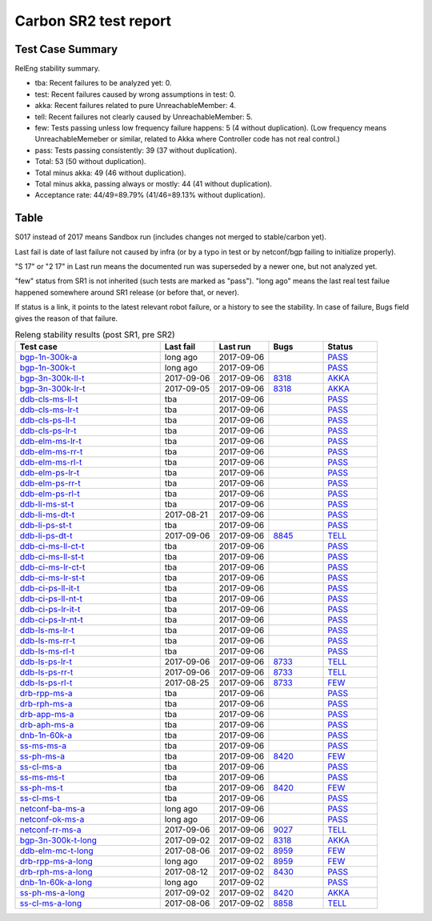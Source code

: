
Carbon SR2 test report
^^^^^^^^^^^^^^^^^^^^^^

Test Case Summary
-----------------

RelEng stability summary.

+ tba: Recent failures to be analyzed yet: 0.
+ test: Recent failures caused by wrong assumptions in test: 0.
+ akka: Recent failures related to pure UnreachableMember: 4.
+ tell: Recent failures not clearly caused by UnreachableMember: 5.
+ few: Tests passing unless low frequency failure happens: 5 (4 without duplication).
  (Low frequency means UnreachableMemeber or similar,
  related to Akka where Controller code has not real control.)
+ pass: Tests passing consistently: 39 (37 without duplication).
+ Total: 53 (50 without duplication).
+ Total minus akka: 49 (46 without duplication).
+ Total minus akka, passing always or mostly: 44 (41 without duplication).
+ Acceptance rate: 44/49=89.79% (41/46=89.13% without duplication).

Table
-----

S017 instead of 2017 means Sandbox run (includes changes not merged to stable/carbon yet).

Last fail is date of last failure not caused by infra
(or by a typo in test or by netconf/bgp failing to initialize properly).

"S 17" or "2 17" in Last run means the documented run was superseded by a newer one, but not analyzed yet.

"few" status from SR1 is not inherited (such tests are marked as "pass").
"long ago" means the last real test failue happened somewhere around SR1 release (or before that, or never).

If status is a link, it points to the latest relevant robot failure, or a history to see the stability.
In case of failure, Bugs field gives the reason of that failure.

.. table:: Releng stability results (post SR1, pre SR2)
   :widths: 40,15,15,15,15

   ===================  ==========  ==========  =============================================================  ======
   Test case            Last fail   Last run    Bugs                                                           Status
   ===================  ==========  ==========  =============================================================  ======
   bgp-1n-300k-a_       long ago    2017-09-06                                                                 `PASS <https://jenkins.opendaylight.org/releng/view/bgpcep/job/bgpcep-csit-1node-periodic-bgp-ingest-all-carbon/lastSuccessfulBuild/robot/bgpcep-bgp-ingest.txt/Singlepeer%20Pc%20Shm%20300Kroutes/>`__
   bgp-1n-300k-t_       long ago    2017-09-06                                                                 `PASS <https://jenkins.opendaylight.org/releng/view/bgpcep/job/bgpcep-csit-1node-periodic-bgp-ingest-all-carbon/lastSuccessfulBuild/robot/bgpcep-bgp-ingest.txt/Singlepeer%20Pc%20Shm%20300Kroutes_1/>`__
   bgp-3n-300k-ll-t_    2017-09-06  2017-09-06  `8318 <https://bugs.opendaylight.org/show_bug.cgi?id=8318>`__  `AKKA <https://logs.opendaylight.org/releng/jenkins092/bgpcep-csit-3node-periodic-bgpclustering-all-carbon/391/log.html.gz#s1-s2-t11-k2-k2>`__
   bgp-3n-300k-lr-t_    2017-09-05  2017-09-06  `8318 <https://bugs.opendaylight.org/show_bug.cgi?id=8318>`__  `AKKA <https://logs.opendaylight.org/releng/jenkins092/bgpcep-csit-3node-periodic-bgpclustering-all-carbon/390/log.html.gz#s1-s4-t10-k2-k3-k7-k3-k1-k6-k1-k1-k1-k1-k1-k2-k1-k3-k2-k1>`__
   ddb-cls-ms-ll-t_     tba         2017-09-06                                                                 `PASS <https://jenkins.opendaylight.org/releng/view/controller/job/controller-csit-3node-clustering-all-carbon/lastSuccessfulBuild/robot/controller-clustering.txt/Clean%20Leader%20Shutdown/Local_Leader_Shutdown>`__
   ddb-cls-ms-lr-t_     tba         2017-09-06                                                                 `PASS <https://jenkins.opendaylight.org/releng/view/controller/job/controller-csit-3node-clustering-all-carbon/lastSuccessfulBuild/robot/controller-clustering.txt/Clean%20Leader%20Shutdown/Remote_Leader_Shutdown>`__
   ddb-cls-ps-ll-t_     tba         2017-09-06                                                                 `PASS <https://jenkins.opendaylight.org/releng/view/controller/job/controller-csit-3node-clustering-all-carbon/lastSuccessfulBuild/robot/controller-clustering.txt/Clean%20Leader%20Shutdown%20Prefbasedshard/Local_Leader_Shutdown>`__
   ddb-cls-ps-lr-t_     tba         2017-09-06                                                                 `PASS <https://jenkins.opendaylight.org/releng/view/controller/job/controller-csit-3node-clustering-all-carbon/lastSuccessfulBuild/robot/controller-clustering.txt/Clean%20Leader%20Shutdown%20Prefbasedshard/Remote_Leader_Shutdown>`__
   ddb-elm-ms-lr-t_     tba         2017-09-06                                                                 `PASS <https://jenkins.opendaylight.org/releng/view/controller/job/controller-csit-3node-clustering-all-carbon/lastSuccessfulBuild/robot/controller-clustering.txt/Explicit%20Leader%20Movement/Local_To_Remote_Movement>`__
   ddb-elm-ms-rr-t_     tba         2017-09-06                                                                 `PASS <https://jenkins.opendaylight.org/releng/view/controller/job/controller-csit-3node-clustering-all-carbon/lastSuccessfulBuild/robot/controller-clustering.txt/Explicit%20Leader%20Movement/Remote_To_Remote_Movement>`__
   ddb-elm-ms-rl-t_     tba         2017-09-06                                                                 `PASS <https://jenkins.opendaylight.org/releng/view/controller/job/controller-csit-3node-clustering-all-carbon/lastSuccessfulBuild/robot/controller-clustering.txt/Explicit%20Leader%20Movement/Remote_To_Local_Movement>`__
   ddb-elm-ps-lr-t_     tba         2017-09-06                                                                 `PASS <https://jenkins.opendaylight.org/releng/view/controller/job/controller-csit-3node-clustering-all-carbon/lastSuccessfulBuild/robot/controller-clustering.txt/Explicit%20Leader%20Movement%20Prefbasedshard/Local_To_Remote_Movement>`__
   ddb-elm-ps-rr-t_     tba         2017-09-06                                                                 `PASS <https://jenkins.opendaylight.org/releng/view/controller/job/controller-csit-3node-clustering-all-carbon/lastSuccessfulBuild/robot/controller-clustering.txt/Explicit%20Leader%20Movement%20Prefbasedshard/Remote_To_Remote_Movement>`__
   ddb-elm-ps-rl-t_     tba         2017-09-06                                                                 `PASS <https://jenkins.opendaylight.org/releng/view/controller/job/controller-csit-3node-clustering-all-carbon/lastSuccessfulBuild/robot/controller-clustering.txt/Explicit%20Leader%20Movement%20Prefbasedshard/Remote_To_Local_Movement>`__
   ddb-li-ms-st-t_      tba         2017-09-06                                                                 `PASS <https://jenkins.opendaylight.org/releng/view/controller/job/controller-csit-3node-clustering-all-carbon/lastSuccessfulBuild/robot/controller-clustering.txt/Leader%20Isolation/Healing_Within_Request_Timeout>`__
   ddb-li-ms-dt-t_      2017-08-21  2017-09-06                                                                 `PASS <https://jenkins.opendaylight.org/releng/view/controller/job/controller-csit-3node-clustering-all-carbon/lastSuccessfulBuild/robot/controller-clustering.txt/Leader%20Isolation/Healing_After_Request_Timeout>`__
   ddb-li-ps-st-t_      tba         2017-09-06                                                                 `PASS <https://jenkins.opendaylight.org/releng/view/controller/job/controller-csit-3node-clustering-all-carbon/lastSuccessfulBuild/robot/controller-clustering.txt/Leader%20Isolation%20Prefbasedshard/Healing_Within_Request_Timeout>`__
   ddb-li-ps-dt-t_      2017-09-06  2017-09-06  `8845 <https://bugs.opendaylight.org/show_bug.cgi?id=8845>`__  `TELL <https://logs.opendaylight.org/releng/jenkins092/controller-csit-3node-clustering-all-carbon/433/log.html.gz#s1-s30-t3-k2-k25-k1-k8>`__
   ddb-ci-ms-ll-ct-t_   tba         2017-09-06                                                                 `PASS <https://jenkins.opendaylight.org/releng/view/controller/job/controller-csit-3node-clustering-all-carbon/lastSuccessfulBuild/robot/controller-clustering.txt/Client%20Isolation/Producer_On_Shard_Leader_Node_ChainedTx>`__
   ddb-ci-ms-ll-st-t_   tba         2017-09-06                                                                 `PASS <https://jenkins.opendaylight.org/releng/view/controller/job/controller-csit-3node-clustering-all-carbon/lastSuccessfulBuild/robot/controller-clustering.txt/Client%20Isolation/Producer_On_Shard_Leader_Node_SimpleTx>`__
   ddb-ci-ms-lr-ct-t_   tba         2017-09-06                                                                 `PASS <https://jenkins.opendaylight.org/releng/view/controller/job/controller-csit-3node-clustering-all-carbon/lastSuccessfulBuild/robot/controller-clustering.txt/Client%20Isolation/Producer_On_Shard_Non_Leader_Node_ChainedTx>`__
   ddb-ci-ms-lr-st-t_   tba         2017-09-06                                                                 `PASS <https://jenkins.opendaylight.org/releng/view/controller/job/controller-csit-3node-clustering-all-carbon/lastSuccessfulBuild/robot/controller-clustering.txt/Client%20Isolation/Producer_On_Shard_Non_Leader_Node_SimpleTx>`__
   ddb-ci-ps-ll-it-t_   tba         2017-09-06                                                                 `PASS <https://jenkins.opendaylight.org/releng/view/controller/job/controller-csit-3node-clustering-all-carbon/lastSuccessfulBuild/robot/controller-clustering.txt/Client%20Isolation%20Prefbasedshard/Producer_On_Shard_Leader_Node_Isolated_Transactions>`__
   ddb-ci-ps-ll-nt-t_   tba         2017-09-06                                                                 `PASS <https://jenkins.opendaylight.org/releng/view/controller/job/controller-csit-3node-clustering-all-carbon/lastSuccessfulBuild/robot/controller-clustering.txt/Client%20Isolation%20Prefbasedshard/Producer_On_Shard_Leader_Node_Nonisolated_Transactions>`__
   ddb-ci-ps-lr-it-t_   tba         2017-09-06                                                                 `PASS <https://jenkins.opendaylight.org/releng/view/controller/job/controller-csit-3node-clustering-all-carbon/lastSuccessfulBuild/robot/controller-clustering.txt/Client%20Isolation%20Prefbasedshard/Producer_On_Shard_Non_Leader_Node_Isolated_Transactions>`__
   ddb-ci-ps-lr-nt-t_   tba         2017-09-06                                                                 `PASS <https://jenkins.opendaylight.org/releng/view/controller/job/controller-csit-3node-clustering-all-carbon/lastSuccessfulBuild/robot/controller-clustering.txt/Client%20Isolation%20Prefbasedshard/Producer_On_Shard_Non_Leader_Node_Nonisolated_Transactions>`__
   ddb-ls-ms-lr-t_      tba         2017-09-06                                                                 `PASS <https://jenkins.opendaylight.org/releng/view/controller/job/controller-csit-3node-clustering-all-carbon/lastSuccessfulBuild/robot/controller-clustering.txt/Listener%20Stability/Move_Leader_From_Listener_Local_To_Remote>`__
   ddb-ls-ms-rr-t_      tba         2017-09-06                                                                 `PASS <https://jenkins.opendaylight.org/releng/view/controller/job/controller-csit-3node-clustering-all-carbon/lastSuccessfulBuild/robot/controller-clustering.txt/Listener%20Stability/Move_Leader_From_Listener_Remote_To_Other_Remote>`__
   ddb-ls-ms-rl-t_      tba         2017-09-06                                                                 `PASS <https://jenkins.opendaylight.org/releng/view/controller/job/controller-csit-3node-clustering-all-carbon/lastSuccessfulBuild/robot/controller-clustering.txt/Listener%20Stability/Move_Leader_From_Listener_Remote_To_Local>`__
   ddb-ls-ps-lr-t_      2017-09-06  2017-09-06  `8733 <https://bugs.opendaylight.org/show_bug.cgi?id=8733>`__  `TELL <https://logs.opendaylight.org/releng/jenkins092/controller-csit-3node-clustering-all-carbon/433/log.html.gz#s1-s38-t1-k2-k14-k2-k1-k4-k7-k1>`__
   ddb-ls-ps-rr-t_      2017-09-06  2017-09-06  `8733 <https://bugs.opendaylight.org/show_bug.cgi?id=8733>`__  `TELL <https://logs.opendaylight.org/releng/jenkins092/controller-csit-3node-clustering-all-carbon/433/log.html.gz#s1-s38-t3-k2-k14-k2-k1-k4-k7-k1>`__
   ddb-ls-ps-rl-t_      2017-08-25  2017-09-06  `8733 <https://bugs.opendaylight.org/show_bug.cgi?id=8733>`__  `FEW <https://jenkins.opendaylight.org/releng/view/controller/job/controller-csit-3node-clustering-all-carbon/lastSuccessfulBuild/robot/controller-clustering.txt/Listener%20Stability%20Prefbasedshard/Move_Leader_From_Listener_Remote_To_Local/>`__
   drb-rpp-ms-a_        tba         2017-09-06                                                                 `PASS <https://jenkins.opendaylight.org/releng/view/controller/job/controller-csit-3node-clustering-all-carbon/lastSuccessfulBuild/robot/controller-clustering.txt/Rpc%20Provider%20Precedence>`__
   drb-rph-ms-a_        tba         2017-09-06                                                                 `PASS <https://jenkins.opendaylight.org/releng/view/controller/job/controller-csit-3node-clustering-all-carbon/lastSuccessfulBuild/robot/controller-clustering.txt/Rpc%20Provider%20Partition%20And%20Heal>`__
   drb-app-ms-a_        tba         2017-09-06                                                                 `PASS <https://jenkins.opendaylight.org/releng/view/controller/job/controller-csit-3node-clustering-all-carbon/lastSuccessfulBuild/robot/controller-clustering.txt/Action%20Provider%20Precedence>`__
   drb-aph-ms-a_        tba         2017-09-06                                                                 `PASS <https://jenkins.opendaylight.org/releng/view/controller/job/controller-csit-3node-clustering-all-carbon/lastSuccessfulBuild/robot/controller-clustering.txt/Action%20Provider%20Partition%20And%20Heal>`__
   dnb-1n-60k-a_        tba         2017-09-06                                                                 `PASS <https://jenkins.opendaylight.org/releng/view/controller/job/controller-csit-1node-rest-cars-perf-all-carbon/lastSuccessfulBuild/robot/controller-rest-cars-perf.txt/Noloss%20Rate%201Node/>`__
   ss-ms-ms-a_          tba         2017-09-06                                                                 `PASS <https://jenkins.opendaylight.org/releng/view/controller/job/controller-csit-3node-clustering-all-carbon/lastSuccessfulBuild/robot/controller-clustering.txt/Master%20Stability>`__
   ss-ph-ms-a_          tba         2017-09-06  `8420 <https://bugs.opendaylight.org/show_bug.cgi?id=8420>`__  `FEW <https://logs.opendaylight.org/releng/jenkins092/controller-csit-3node-clustering-only-carbon/828/log.html.gz#s1-s12-t5-k2-k3-k1-k2>`__
   ss-cl-ms-a_          tba         2017-09-06                                                                 `PASS <https://jenkins.opendaylight.org/releng/view/controller/job/controller-csit-3node-clustering-all-carbon/lastSuccessfulBuild/robot/controller-clustering.txt/Chasing%20The%20Leader>`__
   ss-ms-ms-t_          tba         2017-09-06                                                                 `PASS <https://jenkins.opendaylight.org/releng/view/controller/job/controller-csit-3node-clustering-all-carbon/lastSuccessfulBuild/robot/controller-clustering.txt/Master%20Stability_1>`__
   ss-ph-ms-t_          tba         2017-09-06  `8420 <https://bugs.opendaylight.org/show_bug.cgi?id=8420>`__  `FEW <https://logs.opendaylight.org/releng/jenkins092/controller-csit-3node-clustering-only-carbon/832/log.html.gz#s1-s42-t5-k2-k3-k1-k2>`__
   ss-cl-ms-t_          tba         2017-09-06                                                                 `PASS <https://jenkins.opendaylight.org/releng/view/controller/job/controller-csit-3node-clustering-all-carbon/lastSuccessfulBuild/robot/controller-clustering.txt/Chasing%20The%20Leader_1>`__
   netconf-ba-ms-a_     long ago    2017-09-06                                                                 `PASS <https://jenkins.opendaylight.org/releng/view/netconf/job/netconf-csit-3node-clustering-all-carbon/615/robot/netconf-clustering.txt/CRUD>`__
   netconf-ok-ms-a_     long ago    2017-09-06                                                                 `PASS <https://jenkins.opendaylight.org/releng/view/netconf/job/netconf-csit-3node-clustering-all-carbon/lastSuccessfulBuild/robot/netconf-clustering.txt/Entity/>`__
   netconf-rr-ms-a_     2017-09-06  2017-09-06  `9027 <https://bugs.opendaylight.org/show_bug.cgi?id=9027>`__  `TELL <https://logs.opendaylight.org/releng/jenkins092/netconf-csit-3node-clustering-all-carbon/394/log.html.gz#s1-s9-t9-k2-k2-k8-k1-k2-k1-k1-k2-k1-k4-k1>`__
   bgp-3n-300k-t-long_  2017-09-02  2017-09-02  `8318 <https://bugs.opendaylight.org/show_bug.cgi?id=8318>`__  `AKKA <https://logs.opendaylight.org/releng/jenkins092/bgpcep-csit-3node-bgpclustering-longevity-only-carbon/19/log.html.gz#s1-s2-t1-k10-k1-k1-k1-k1-k1-k1-k1-k1-k1-k2-k1-k3-k7-k5-k1-k6-k1-k1-k1-k1-k1-k2-k1-k3-k1>`__
   ddb-elm-mc-t-long_   2017-08-06  2017-09-02  `8959 <https://bugs.opendaylight.org/show_bug.cgi?id=8959>`__  `FEW <https://jenkins.opendaylight.org/releng/view/controller/job/controller-csit-3node-ddb-expl-lead-movement-longevity-only-carbon/18/console>`__
   drb-rpp-ms-a-long_   long ago    2017-09-02  `8959 <https://bugs.opendaylight.org/show_bug.cgi?id=8959>`__  `FEW <https://jenkins.opendaylight.org/releng/view/controller/job/controller-csit-3node-drb-precedence-longevity-only-carbon/22/console>`__
   drb-rph-ms-a-long_   2017-08-12  2017-09-02  `8430 <https://bugs.opendaylight.org/show_bug.cgi?id=8430>`__  `PASS <https://logs.opendaylight.org/releng/jenkins092/controller-csit-3node-drb-partnheal-longevity-only-carbon/23/log.html.gz#s1-t1-k3-k1-k1-k1-k1-k1-k1-k1-k1-k1-k1-k1-k3-k1-k1-k1-k2-k1-k4-k7-k1>`__
   dnb-1n-60k-a-long_   long ago    2017-09-02                                                                 `PASS <https://jenkins.opendaylight.org/releng/view/controller/job/controller-csit-1node-notifications-longevity-only-carbon/lastSuccessfulBuild/robot/>`__
   ss-ph-ms-a-long_     2017-09-02  2017-09-02  `8420 <https://bugs.opendaylight.org/show_bug.cgi?id=8420>`__  `AKKA <https://logs.opendaylight.org/releng/jenkins092/controller-csit-3node-cs-partnheal-longevity-only-carbon/23/log.html.gz#s1-s2-t1-k3-k1-k1-k4>`__
   ss-cl-ms-a-long_     2017-08-06  2017-09-02  `8858 <https://bugs.opendaylight.org/show_bug.cgi?id=8858>`__  `TELL <https://logs.opendaylight.org/releng/jenkins092/controller-csit-3node-cs-chasing-leader-longevity-only-carbon/16/log.html.gz#s1-s2-t3-k3-k2-k1-k1-k2-k1-k4-k7>`__
   ===================  ==========  ==========  =============================================================  ======

.. _bgp-1n-300k-a: tests.html#bgp-1n-300k-a
.. _bgp-1n-300k-t: tests.html#bgp-1n-300k-t
.. _bgp-3n-300k-ll-t: tests.html#bgp-3n-300k-ll-t
.. _bgp-3n-300k-lr-t: tests.html#bgp-3n-300k-lr-t
.. _ddb-cls-ms-ll-t: tests.html#ddb-cls-ms-ll-t
.. _ddb-cls-ms-lr-t: tests.html#ddb-cls-ms-lr-t
.. _ddb-cls-ps-ll-t: tests.html#ddb-cls-ps-ll-t
.. _ddb-cls-ps-lr-t: tests.html#ddb-cls-ps-lr-t
.. _ddb-elm-ms-lr-t: tests.html#ddb-elm-ms-lr-t
.. _ddb-elm-ms-rr-t: tests.html#ddb-elm-ms-rr-t
.. _ddb-elm-ms-rl-t: tests.html#ddb-elm-ms-rl-t
.. _ddb-elm-ps-lr-t: tests.html#ddb-elm-ps-lr-t
.. _ddb-elm-ps-rr-t: tests.html#ddb-elm-ps-rr-t
.. _ddb-elm-ps-rl-t: tests.html#ddb-elm-ps-rl-t
.. _ddb-li-ms-st-t: tests.html#ddb-li-ms-st-t
.. _ddb-li-ms-dt-t: tests.html#ddb-li-ms-dt-t
.. _ddb-li-ps-st-t: tests.html#ddb-li-ps-st-t
.. _ddb-li-ps-dt-t: tests.html#ddb-li-ps-dt-t
.. _ddb-ci-ms-ll-ct-t: tests.html#ddb-ci-ms-ll-ct-t
.. _ddb-ci-ms-ll-st-t: tests.html#ddb-ci-ms-ll-st-t
.. _ddb-ci-ms-lr-ct-t: tests.html#ddb-ci-ms-lr-ct-t
.. _ddb-ci-ms-lr-st-t: tests.html#ddb-ci-ms-lr-st-t
.. _ddb-ci-ps-ll-it-t: tests.html#ddb-ci-ps-ll-it-t
.. _ddb-ci-ps-ll-nt-t: tests.html#ddb-ci-ps-ll-nt-t
.. _ddb-ci-ps-lr-it-t: tests.html#ddb-ci-ps-lr-it-t
.. _ddb-ci-ps-lr-nt-t: tests.html#ddb-ci-ps-lr-nt-t
.. _ddb-ls-ms-lr-t: tests.html#ddb-ls-ms-lr-t
.. _ddb-ls-ms-rr-t: tests.html#ddb-ls-ms-rr-t
.. _ddb-ls-ms-rl-t: tests.html#ddb-ls-ms-rl-t
.. _ddb-ls-ps-lr-t: tests.html#ddb-ls-ps-lr-t
.. _ddb-ls-ps-rr-t: tests.html#ddb-ls-ps-rr-t
.. _ddb-ls-ps-rl-t: tests.html#ddb-ls-ps-rl-t
.. _drb-rpp-ms-a: tests.html#drb-rpp-ms-a
.. _drb-rph-ms-a: tests.html#drb-rph-ms-a
.. _drb-app-ms-a: tests.html#drb-app-ms-a
.. _drb-aph-ms-a: tests.html#drb-aph-ms-a
.. _dnb-1n-60k-a: tests.html#dnb-1n-60k-a
.. _ss-ms-ms-a: tests.html#ss-ms-ms-a
.. _ss-ph-ms-a: tests.html#ss-ph-ms-a
.. _ss-cl-ms-a: tests.html#ss-cl-ms-a
.. _ss-ms-ms-t: tests.html#ss-ms-ms-t
.. _ss-ph-ms-t: tests.html#ss-ph-ms-t
.. _ss-cl-ms-t: tests.html#ss-cl-ms-t
.. _netconf-ba-ms-a: tests.html#netconf-ba-ms-a
.. _netconf-ok-ms-a: tests.html#netconf-ok-ms-a
.. _netconf-rr-ms-a: tests.html#netconf-rr-ms-a
.. _bgp-3n-300k-t-long: tests.html#bgp-3n-300k-t-long
.. _ddb-elm-mc-t-long: tests.html#ddb-elm-mc-t-long
.. _drb-rpp-ms-a-long: tests.html#drb-rpp-ms-a-long
.. _drb-rph-ms-a-long: tests.html#drb-rph-ms-a-long
.. _dnb-1n-60k-a-long: tests.html#dnb-1n-60k-a-long
.. _ss-ph-ms-a-long: tests.html#ss-ph-ms-a-long
.. _ss-cl-ms-a-long: tests.html#ss-cl-ms-a-long
